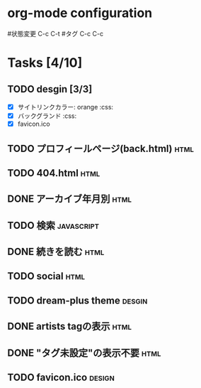 * org-mode configuration
#+STARTUP: showall
#+CATEGORY: buta7.netlify.app
#+TODO: TODO(t) WAIT(w) | DONE(d) SOMEDAY(s)
#+TAGS: theme(t) css(c) html(h) javascript(j) design(d)
#状態変更 C-c C-t
#タグ C-c C-c
* Tasks [4/10]
** TODO desgin [3/3]
   - [X] サイトリンクカラー: orange                                     :css:
   - [X] バックグランド                                                 :css:
   - [X] favicon.ico
** TODO プロフィールページ(back.html)                                  :html:
** TODO 404.html                                                       :html:
** DONE アーカイブ年月別                                               :html:
   CLOSED: [2020-07-03 金 16:30]
** TODO 検索                                                     :javascript:
** DONE 続きを読む                                                     :html:
   CLOSED: [2020-07-03 金 16:25]
** TODO social                                                         :html:
** TODO dream-plus theme                                             :desgin:
** DONE artists tagの表示                                              :html:
   CLOSED: [2020-07-15 水 20:10]
** DONE "タグ未設定"の表示不要                                         :html:
   CLOSED: [2020-07-15 水 20:10]
** TODO favicon.ico                                                  :design:
